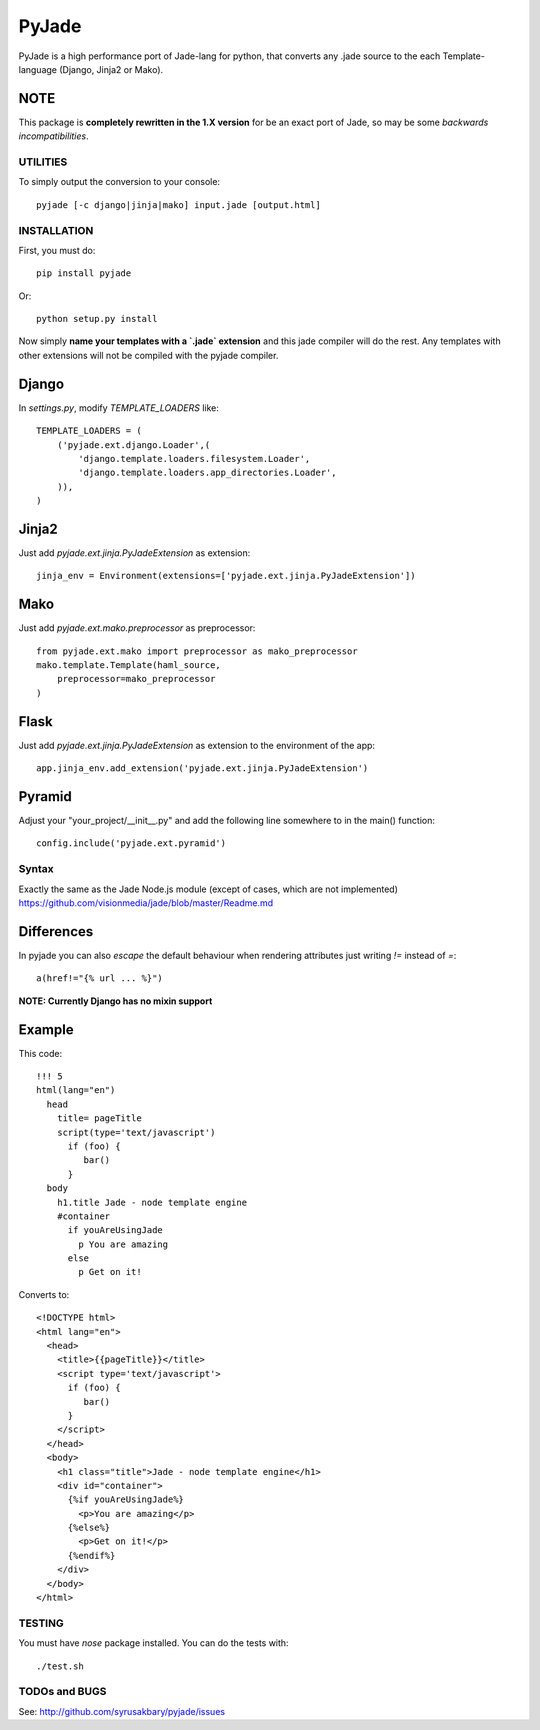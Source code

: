======
PyJade
======

PyJade is a high performance port of Jade-lang for python, that converts any .jade source to the each Template-language (Django, Jinja2 or Mako).


NOTE
----
This package is **completely rewritten in the 1.X version** for be an exact port of Jade, so may be some *backwards incompatibilities*.


UTILITIES
=========
To simply output the conversion to your console::

    pyjade [-c django|jinja|mako] input.jade [output.html]


INSTALLATION
============

First, you must do::

    pip install pyjade

Or::

    python setup.py install

Now simply **name your templates with a `.jade` extension** and this jade compiler
will do the rest.  Any templates with other extensions will not be compiled
with the pyjade compiler.


Django
------

In `settings.py`, modify `TEMPLATE_LOADERS` like::

    TEMPLATE_LOADERS = (
        ('pyjade.ext.django.Loader',(
            'django.template.loaders.filesystem.Loader',
            'django.template.loaders.app_directories.Loader',
        )),
    )


Jinja2
------

Just add `pyjade.ext.jinja.PyJadeExtension` as extension::

    jinja_env = Environment(extensions=['pyjade.ext.jinja.PyJadeExtension'])


Mako
----

Just add  `pyjade.ext.mako.preprocessor` as preprocessor::

    from pyjade.ext.mako import preprocessor as mako_preprocessor
    mako.template.Template(haml_source,
        preprocessor=mako_preprocessor
    )


Flask
-----

Just add  `pyjade.ext.jinja.PyJadeExtension` as extension to the environment of the app::

    app.jinja_env.add_extension('pyjade.ext.jinja.PyJadeExtension')


Pyramid
-------

Adjust your "your_project/__init__.py" and add the following line somewhere to in the main() function::

    config.include('pyjade.ext.pyramid')


Syntax
======

Exactly the same as the Jade Node.js module (except of cases, which are not implemented)
https://github.com/visionmedia/jade/blob/master/Readme.md


Differences
-----------

In pyjade you can also *escape* the default behaviour when rendering attributes just writing *!=* instead of *=*::

    a(href!="{% url ... %}")


**NOTE: Currently Django has no mixin support**


Example
-------

This code::

    !!! 5
    html(lang="en")
      head
        title= pageTitle
        script(type='text/javascript')
          if (foo) {
             bar()
          }
      body
        h1.title Jade - node template engine
        #container
          if youAreUsingJade
            p You are amazing
          else
            p Get on it!


Converts to::

    <!DOCTYPE html>
    <html lang="en">
      <head>
        <title>{{pageTitle}}</title>
        <script type='text/javascript'>
          if (foo) {
             bar()
          }
        </script>
      </head>
      <body>
        <h1 class="title">Jade - node template engine</h1>
        <div id="container">
          {%if youAreUsingJade%}
            <p>You are amazing</p>
          {%else%}
            <p>Get on it!</p>
          {%endif%}
        </div>
      </body>
    </html>

TESTING
=======

You must have `nose` package installed.
You can do the tests with::
    
    ./test.sh


TODOs and BUGS
==============
See: http://github.com/syrusakbary/pyjade/issues